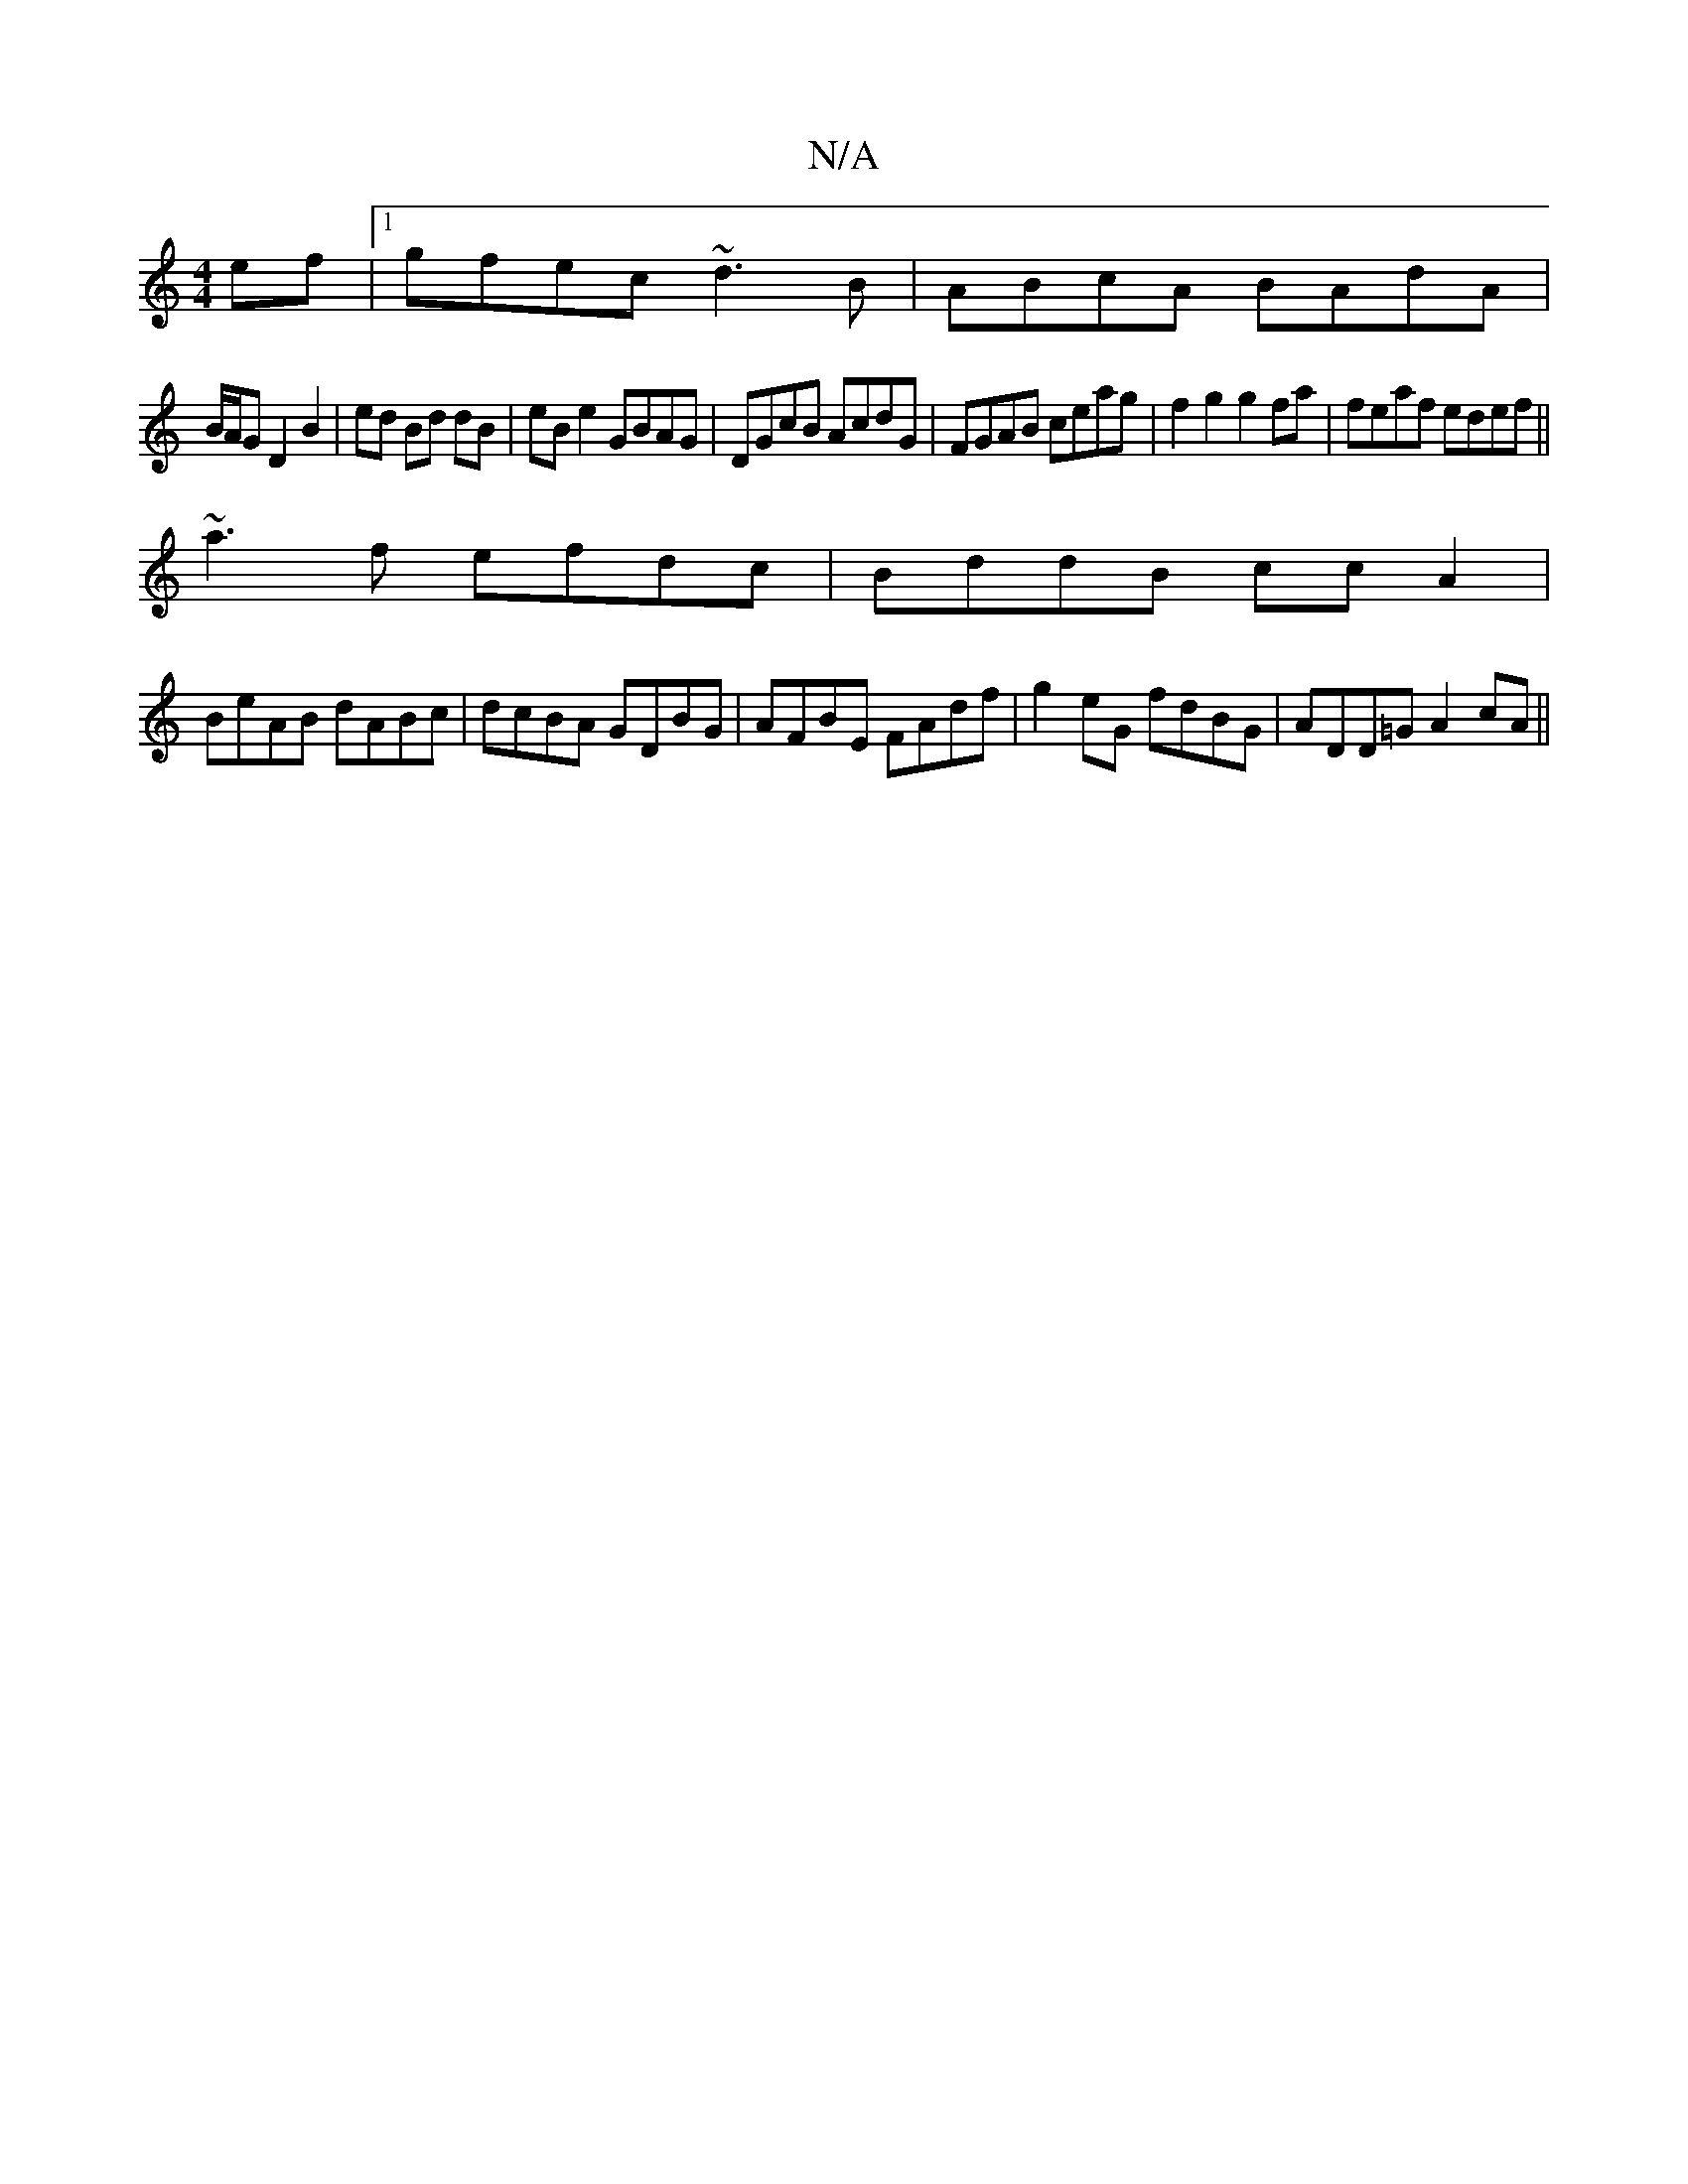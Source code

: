 X:1
T:N/A
M:4/4
R:N/A
K:Cmajor
ef|1 gfec ~d3B|ABcA BAdA|
B/A/G D2 B2|ed Bd dB|eB e2 GBAG|DGcB AcdG|FGAB ceag|f2g2g2fa|feaf edef ||
~a3f efdc|BddB ccA2|
BeAB dABc|dcBA GDBG|AFBE FAdf|g2eG fdBG|ADD=G A2cA||

|: AGF e2A |
A3 B2A G2F |